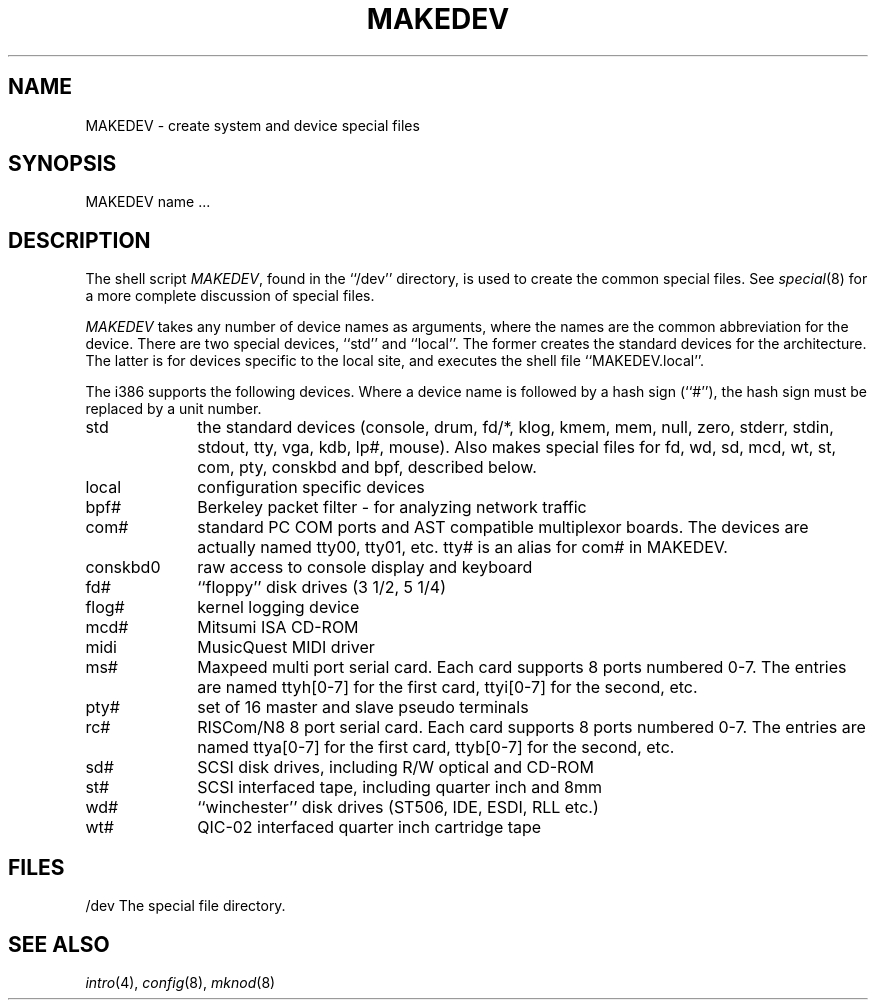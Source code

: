 .\"	BSDI MAKEDEV.8,v 2.3 1998/03/11 21:33:07 bostic Exp
.\"
.\" Copyright (c) 1991, 1993
.\"	The Regents of the University of California.  All rights reserved.
.\"
.\" Redistribution and use in source and binary forms, with or without
.\" modification, are permitted provided that the following conditions
.\" are met:
.\" 1. Redistributions of source code must retain the above copyright
.\"    notice, this list of conditions and the following disclaimer.
.\" 2. Redistributions in binary form must reproduce the above copyright
.\"    notice, this list of conditions and the following disclaimer in the
.\"    documentation and/or other materials provided with the distribution.
.\" 3. All advertising materials mentioning features or use of this software
.\"    must display the following acknowledgement:
.\"	This product includes software developed by the University of
.\"	California, Berkeley and its contributors.
.\" 4. Neither the name of the University nor the names of its contributors
.\"    may be used to endorse or promote products derived from this software
.\"    without specific prior written permission.
.\"
.\" THIS SOFTWARE IS PROVIDED BY THE REGENTS AND CONTRIBUTORS ``AS IS'' AND
.\" ANY EXPRESS OR IMPLIED WARRANTIES, INCLUDING, BUT NOT LIMITED TO, THE
.\" IMPLIED WARRANTIES OF MERCHANTABILITY AND FITNESS FOR A PARTICULAR PURPOSE
.\" ARE DISCLAIMED.  IN NO EVENT SHALL THE REGENTS OR CONTRIBUTORS BE LIABLE
.\" FOR ANY DIRECT, INDIRECT, INCIDENTAL, SPECIAL, EXEMPLARY, OR CONSEQUENTIAL
.\" DAMAGES (INCLUDING, BUT NOT LIMITED TO, PROCUREMENT OF SUBSTITUTE GOODS
.\" OR SERVICES; LOSS OF USE, DATA, OR PROFITS; OR BUSINESS INTERRUPTION)
.\" HOWEVER CAUSED AND ON ANY THEORY OF LIABILITY, WHETHER IN CONTRACT, STRICT
.\" LIABILITY, OR TORT (INCLUDING NEGLIGENCE OR OTHERWISE) ARISING IN ANY WAY
.\" OUT OF THE USE OF THIS SOFTWARE, EVEN IF ADVISED OF THE POSSIBILITY OF
.\" SUCH DAMAGE.
.\"
.\"	@(#)MAKEDEV.8	8.1 (Berkeley) 6/5/93
.\"
.TH MAKEDEV 8 "June 5, 1993"
.UC 7
.SH NAME
MAKEDEV \- create system and device special files
.SH SYNOPSIS
MAKEDEV name ...
.SH DESCRIPTION
The shell script
.IR MAKEDEV ,
found in the ``/dev'' directory, is used to create the common special
files.
See
.IR special (8)
for a more complete discussion of special files.
.PP
.I MAKEDEV
takes any number of device names as arguments, where the names are
the common abbreviation for the device.
There are two special devices, ``std'' and ``local''.
The former creates the standard devices for the architecture.
The latter is for devices specific to the local site, and
executes the shell file ``MAKEDEV.local''.
.PP
The i386 supports the following devices.
Where a device name is followed by a hash sign (``#''), the hash sign
must be replaced by a unit number.
.TP 10
std 
the standard devices (console, drum, fd/*, klog, kmem, mem, null,
zero, stderr, stdin, stdout, tty, vga, kdb, lp#, mouse).  Also makes
special files for fd, wd, sd, mcd, wt, st, com, pty, conskbd and bpf,
described below.
.br
.ns
.TP 10
local
configuration specific devices
.br
.ns
.TP 10
bpf#
Berkeley packet filter - for analyzing network traffic
.br
.ns
.TP 10
com#
standard PC COM ports and AST compatible multiplexor boards.  The 
devices are actually named tty00, tty01, etc.  tty# is an alias
for com# in MAKEDEV.
.br
.ns
.TP 10
conskbd0
raw access to console display and keyboard
.br
.ns
.TP 10
fd#
``floppy'' disk drives (3 1/2, 5 1/4)
.br
.ns
.TP 10
flog#
kernel logging device
.br
.ns
.TP 10
mcd#
Mitsumi ISA CD-ROM
.br
.ns
.TP 10
midi
MusicQuest MIDI driver
.br
.ns
.TP 10
ms#
Maxpeed multi port serial card.  Each card supports 8 ports numbered 0-7.  The 
entries are named ttyh[0-7] for the first card, ttyi[0-7] for the second, etc.
.br
.ns
.TP 10
pty#
set of 16 master and slave pseudo terminals
.br
.ns
.TP 10
rc#
RISCom/N8 8 port serial card.  Each card supports 8 ports numbered 0-7.  The
entries are named ttya[0-7] for the first card, ttyb[0-7] for the second, etc.
.br
.ns
.TP 10
sd#
SCSI disk drives, including R/W optical and CD-ROM
.br
.ns
.TP 10
st#
SCSI interfaced tape, including quarter inch and 8mm
.br
.ns
.TP 10
wd#
``winchester'' disk drives (ST506, IDE, ESDI, RLL etc.)
.br
.ns
.TP 10
wt#
QIC-02 interfaced quarter inch cartridge tape
.SH FILES
/dev		The special file directory.
.SH SEE ALSO
.IR intro (4),
.IR config (8),
.IR mknod (8)
